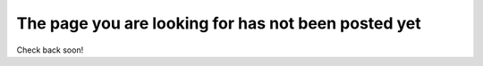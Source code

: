 .. _notpostedyet:

The page you are looking for has not been posted yet
====================================================

Check back soon!

